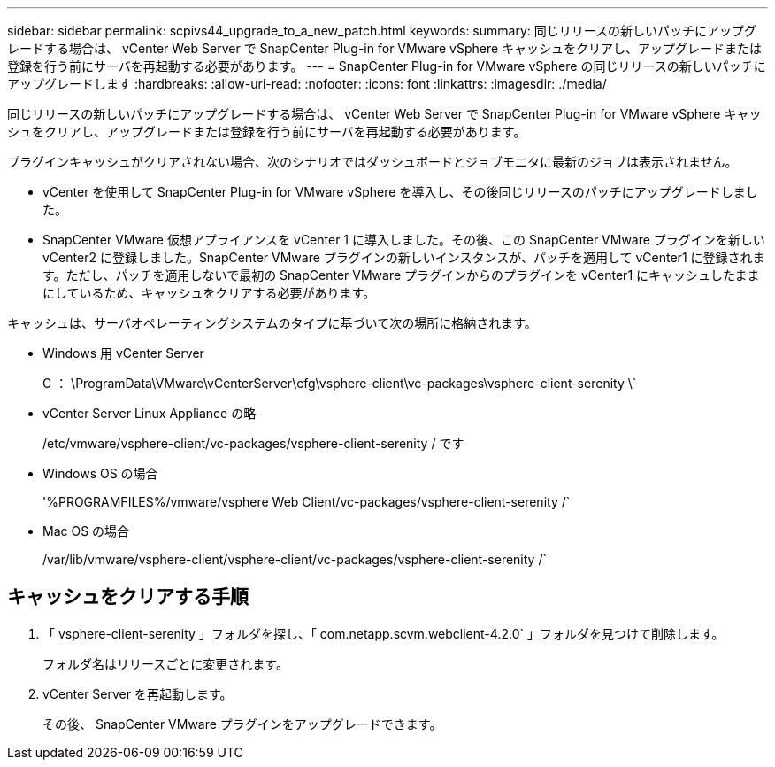 ---
sidebar: sidebar 
permalink: scpivs44_upgrade_to_a_new_patch.html 
keywords:  
summary: 同じリリースの新しいパッチにアップグレードする場合は、 vCenter Web Server で SnapCenter Plug-in for VMware vSphere キャッシュをクリアし、アップグレードまたは登録を行う前にサーバを再起動する必要があります。 
---
= SnapCenter Plug-in for VMware vSphere の同じリリースの新しいパッチにアップグレードします
:hardbreaks:
:allow-uri-read: 
:nofooter: 
:icons: font
:linkattrs: 
:imagesdir: ./media/


[role="lead"]
同じリリースの新しいパッチにアップグレードする場合は、 vCenter Web Server で SnapCenter Plug-in for VMware vSphere キャッシュをクリアし、アップグレードまたは登録を行う前にサーバを再起動する必要があります。

プラグインキャッシュがクリアされない場合、次のシナリオではダッシュボードとジョブモニタに最新のジョブは表示されません。

* vCenter を使用して SnapCenter Plug-in for VMware vSphere を導入し、その後同じリリースのパッチにアップグレードしました。
* SnapCenter VMware 仮想アプライアンスを vCenter 1 に導入しました。その後、この SnapCenter VMware プラグインを新しい vCenter2 に登録しました。SnapCenter VMware プラグインの新しいインスタンスが、パッチを適用して vCenter1 に登録されます。ただし、パッチを適用しないで最初の SnapCenter VMware プラグインからのプラグインを vCenter1 にキャッシュしたままにしているため、キャッシュをクリアする必要があります。


キャッシュは、サーバオペレーティングシステムのタイプに基づいて次の場所に格納されます。

* Windows 用 vCenter Server
+
C ： \ProgramData\VMware\vCenterServer\cfg\vsphere-client\vc-packages\vsphere-client-serenity \`

* vCenter Server Linux Appliance の略
+
/etc/vmware/vsphere-client/vc-packages/vsphere-client-serenity / です

* Windows OS の場合
+
'%PROGRAMFILES%/vmware/vsphere Web Client/vc-packages/vsphere-client-serenity /`

* Mac OS の場合
+
/var/lib/vmware/vsphere-client/vsphere-client/vc-packages/vsphere-client-serenity /`





== キャッシュをクリアする手順

. 「 vsphere-client-serenity 」フォルダを探し、「 com.netapp.scvm.webclient-4.2.0` 」フォルダを見つけて削除します。
+
フォルダ名はリリースごとに変更されます。

. vCenter Server を再起動します。
+
その後、 SnapCenter VMware プラグインをアップグレードできます。


